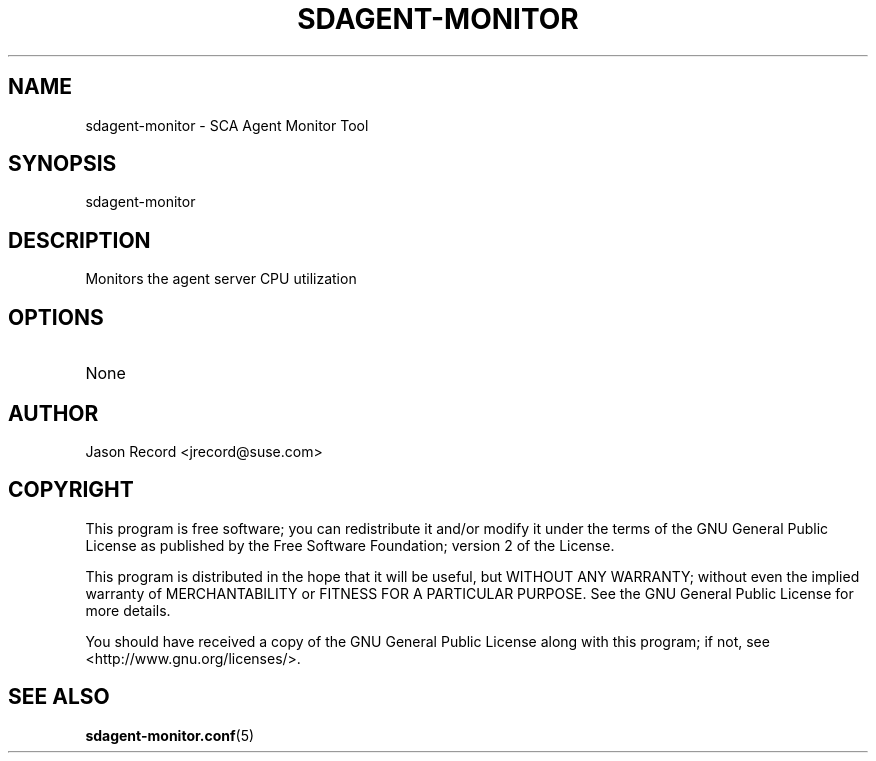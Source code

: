 .TH SDAGENT-MONITOR 8 "20 Mar 2014" "sca-appliance-agent" "Supportconfig Analysis Manual"
.SH NAME
sdagent-monitor - SCA Agent Monitor Tool
.SH SYNOPSIS
sdagent-monitor
.SH DESCRIPTION
Monitors the agent server CPU utilization
.SH OPTIONS
.TP
None
.SH AUTHOR
Jason Record <jrecord@suse.com>
.SH COPYRIGHT
This program is free software; you can redistribute it and/or modify
it under the terms of the GNU General Public License as published by
the Free Software Foundation; version 2 of the License.
.PP
This program is distributed in the hope that it will be useful,
but WITHOUT ANY WARRANTY; without even the implied warranty of
MERCHANTABILITY or FITNESS FOR A PARTICULAR PURPOSE.  See the
GNU General Public License for more details.
.PP
You should have received a copy of the GNU General Public License
along with this program; if not, see <http://www.gnu.org/licenses/>.
.SH SEE ALSO
.BR sdagent-monitor.conf (5)

